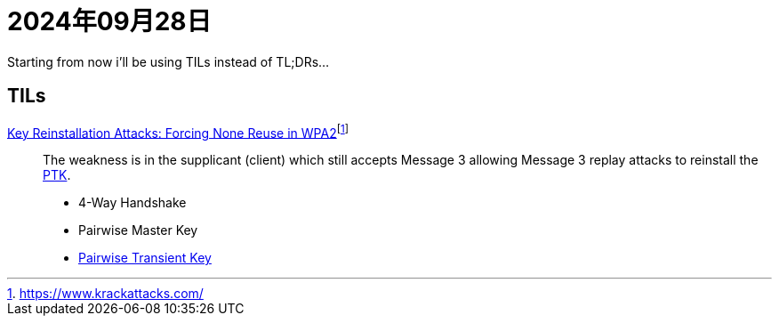 = 2024年09月28日

Starting from now i'll be using TILs instead of TL;DRs...

== TILs

https://papers.mathyvanhoef.com/ccs2017.pdf[Key Reinstallation Attacks: Forcing None Reuse in WPA2]footnote:[https://www.krackattacks.com/[]]::
The weakness is in the supplicant (client) which still accepts Message 3 allowing Message 3 replay attacks to reinstall the xref:ROOT:pairwise-transient-key.adoc[PTK].

* 4-Way Handshake
* Pairwise Master Key
* xref:ROOT:pairwise-transient-key.adoc[Pairwise Transient Key]
